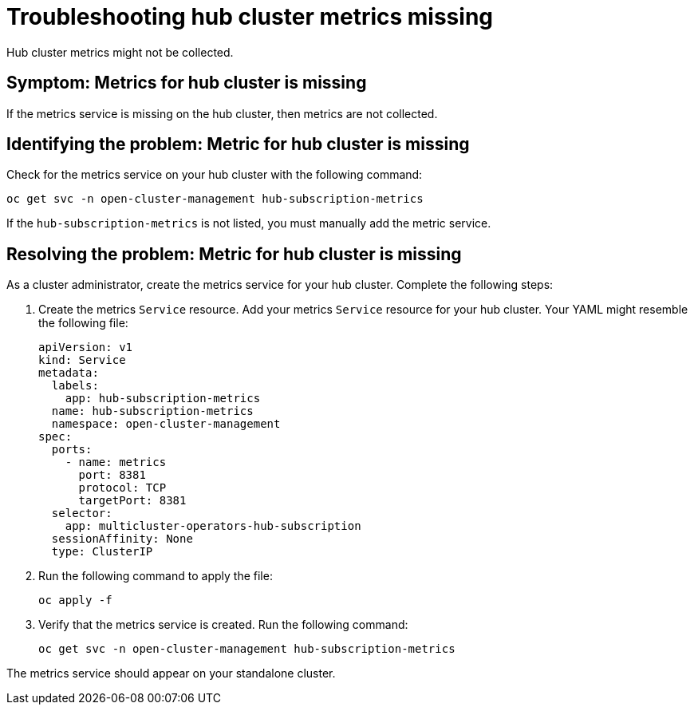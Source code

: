 [#troubleshooting-hub-cluster-metrics-missing]
= Troubleshooting hub cluster metrics missing

Hub cluster metrics might not be collected.

[#symptom-hub-cluster-metrics-missing]
== Symptom: Metrics for hub cluster is missing

If the metrics service is missing on the hub cluster, then metrics are not collected. 

[#identifying-the-problem-hub-cluster-metrics-missing]
== Identifying the problem: Metric for hub cluster is missing

Check for the metrics service on your hub cluster with the following command:

----
oc get svc -n open-cluster-management hub-subscription-metrics
----

If the `hub-subscription-metrics` is not listed, you must manually add the metric service.

[#resolving-the-problem-hub-cluster-metrics-missing]
== Resolving the problem: Metric for hub cluster is missing

As a cluster administrator, create the metrics service for your hub cluster. Complete the following steps: 

. Create the metrics `Service` resource. Add your metrics `Service` resource for your hub cluster. Your YAML might resemble the following file:

+
[source,yaml]
----
apiVersion: v1
kind: Service
metadata:
  labels:
    app: hub-subscription-metrics
  name: hub-subscription-metrics
  namespace: open-cluster-management
spec:
  ports:
    - name: metrics
      port: 8381
      protocol: TCP
      targetPort: 8381
  selector:
    app: multicluster-operators-hub-subscription
  sessionAffinity: None
  type: ClusterIP
----

. Run the following command to apply the file:

+
----
oc apply -f
----

. Verify that the metrics service is created. Run the following command:

+
----
oc get svc -n open-cluster-management hub-subscription-metrics
----

The metrics service should appear on your standalone cluster.